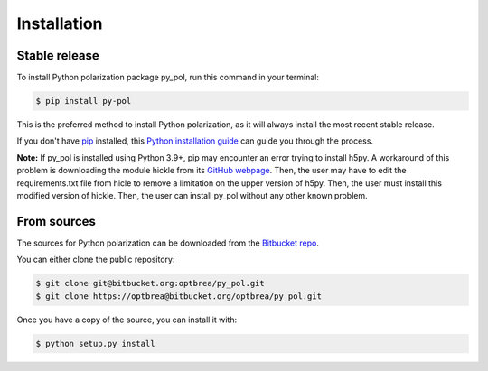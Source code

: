 .. highlight:: shell

============
Installation
============


Stable release
--------------

To install Python polarization package py_pol, run this command in your terminal:

.. code-block:: console

    $ pip install py-pol

This is the preferred method to install Python polarization, as it will always install the most recent stable release.

If you don't have `pip`_ installed, this `Python installation guide`_ can guide
you through the process.

.. _pip: https://pip.pypa.io
.. _Python installation guide: http://docs.python-guide.org/en/master/starting/installation/

**Note:** If py_pol is installed using Python 3.9+, pip may encounter an error trying to install h5py. A workaround of this problem is downloading the module hickle from its `GitHub webpage`_. Then, the user may have to edit the requirements.txt file from hicle to remove a limitation on the upper version of h5py. Then, the user must install this modified version of hickle. Then, the user can install py_pol without any other known problem.

.. _GitHub webpage: https://github.com/telegraphic/hickle

From sources
------------

The sources for Python polarization can be downloaded from the `Bitbucket repo`_.

You can either clone the public repository:

.. code-block:: console

    $ git clone git@bitbucket.org:optbrea/py_pol.git
    $ git clone https://optbrea@bitbucket.org/optbrea/py_pol.git



Once you have a copy of the source, you can install it with:

.. code-block:: console

    $ python setup.py install


.. _Bitbucket repo: https://bitbucket.org/optbrea/py_pol/src/master/
